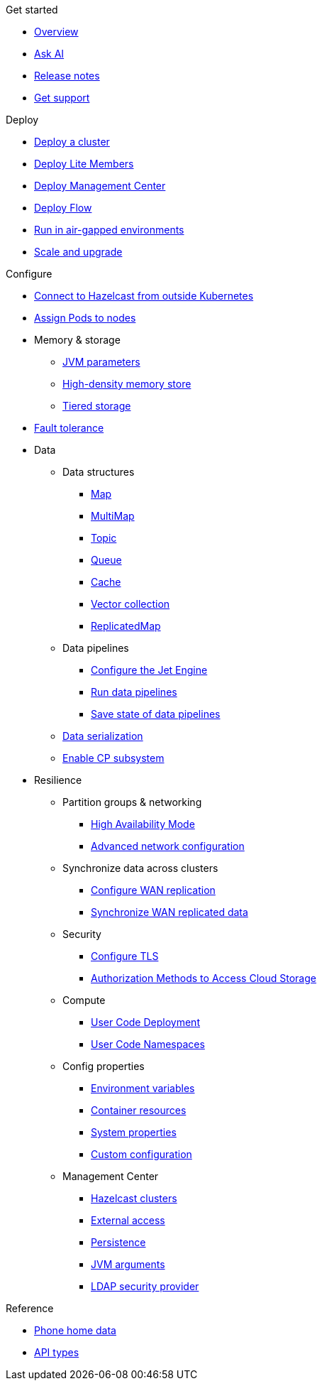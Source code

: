 .Get started
// Get started, release notes & support info
* xref:index.adoc[Overview]
* xref:ask-ai.adoc[Ask AI]
* xref:release-notes.adoc[Release notes]
* xref:get-support.adoc[Get support]

.Deploy
// Deploy options
* xref:get-started.adoc[Deploy a cluster]
* xref:lite-members.adoc[Deploy Lite Members]
* xref:deploy-management-center.adoc[Deploy Management Center]
* xref:flow.adoc[Deploy Flow]
* xref:air-gapped-env.adoc[Run in air-gapped environments]
* xref:scaling-upgrading.adoc[Scale and upgrade]

.Configure
// Configuration options
* xref:connect-outside-kubernetes.adoc[Connect to Hazelcast from outside Kubernetes]
* xref:scheduling-configuration.adoc[Assign Pods to nodes]

* Memory & storage
** xref:jvm-parameters.adoc[JVM parameters]
** xref:native-memory.adoc[High-density memory store]
** xref:tiered-storage.adoc[Tiered storage]

* xref:backup-restore.adoc[Fault tolerance]

* Data
** Data structures
*** xref:map-configuration.adoc[Map]
*** xref:multimap-configuration.adoc[MultiMap]
*** xref:topic-configuration.adoc[Topic]
*** xref:queue-configuration.adoc[Queue]
*** xref:cache-configuration.adoc[Cache]
*** xref:vector-collection-configuration.adoc[Vector collection]
*** xref:replicatedmap-configuration.adoc[ReplicatedMap]

** Data pipelines
*** xref:jet-engine-configuration.adoc[Configure the Jet Engine]
*** xref:jet-job-configuration.adoc[Run data pipelines]
*** xref:jet-job-snapshot.adoc[Save state of data pipelines]

** xref:serialization-configuration.adoc[Data serialization]
** xref:cp-subsystem.adoc[Enable CP subsystem]

* Resilience
** Partition groups & networking
*** xref:high-availability-mode.adoc[High Availability Mode]
*** xref:advanced-networking.adoc[Advanced network configuration]

** Synchronize data across clusters
*** xref:wan-replication.adoc[Configure WAN replication]
*** xref:wan-sync.adoc[Synchronize WAN replicated data]

** Security
*** xref:tls.adoc[Configure TLS]
*** xref:authorization.adoc[Authorization Methods to Access Cloud Storage]

** Compute
*** xref:user-code-deployment.adoc[User Code Deployment]
*** xref:user-code-namespaces.adoc[User Code Namespaces]

** Config properties
*** xref:env-vars.adoc[Environment variables]
*** xref:resource-configuration.adoc[Container resources]
*** xref:hazelcast-parameters.adoc[System properties]
*** xref:custom-config.adoc[Custom configuration]

** Management Center
*** xref:management-center-clusters.adoc[Hazelcast clusters]
*** xref:management-center-external-access.adoc[External access]
*** xref:management-center-persistence.adoc[Persistence]
*** xref:management-center-jvm-args.adoc[JVM arguments]
*** xref:management-center-ldap.adoc[LDAP security provider]

.Reference
// Other reference docs
* xref:phone-homes.adoc[Phone home data]
* xref:api-ref.adoc[API types]